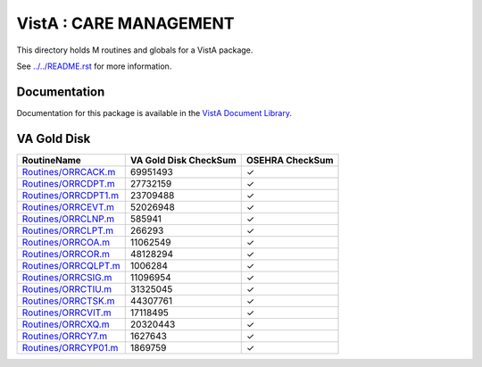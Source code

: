 =======================
VistA : CARE MANAGEMENT
=======================

This directory holds M routines and globals for a VistA package.

See `<../../README.rst>`__ for more information.

-------------
Documentation
-------------

Documentation for this package is available in the `VistA Document Library`_.

.. _`VistA Document Library`: http://www.va.gov/vdl/application.asp?appid=138

------------
VA Gold Disk
------------

.. csv-table:: 
   :header:  "RoutineName", "VA Gold Disk CheckSum", "OSEHRA CheckSum"

   `<Routines/ORRCACK.m>`__,69951493,|check|
   `<Routines/ORRCDPT.m>`__,27732159,|check|
   `<Routines/ORRCDPT1.m>`__,23709488,|check|
   `<Routines/ORRCEVT.m>`__,52026948,|check|
   `<Routines/ORRCLNP.m>`__,585941,|check|
   `<Routines/ORRCLPT.m>`__,266293,|check|
   `<Routines/ORRCOA.m>`__,11062549,|check|
   `<Routines/ORRCOR.m>`__,48128294,|check|
   `<Routines/ORRCQLPT.m>`__,1006284,|check|
   `<Routines/ORRCSIG.m>`__,11096954,|check|
   `<Routines/ORRCTIU.m>`__,31325045,|check|
   `<Routines/ORRCTSK.m>`__,44307761,|check|
   `<Routines/ORRCVIT.m>`__,17118495,|check|
   `<Routines/ORRCXQ.m>`__,20320443,|check|
   `<Routines/ORRCY7.m>`__,1627643,|check|
   `<Routines/ORRCYP01.m>`__,1869759,|check|

.. |check| unicode:: U+2713
